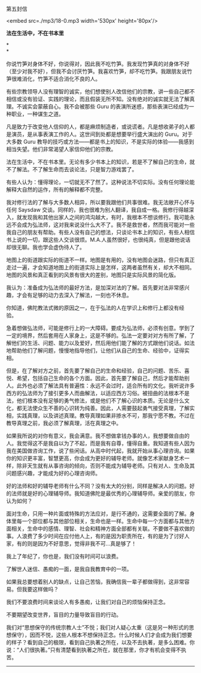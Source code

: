 第五封信

<embed src=./mp3/18-0.mp3 width='530px' height='80px'/>

*法在生活中，不在书本里*

*\\
*

你说竹笋对身体不好，你说得对，因此我不吃竹笋。我发现竹笋真的对身体不好（至少对我不好），但我不会讨厌竹笋。我喜欢竹笋，却不吃竹笋。我跟朋友说竹笋很难消化，竹笋不适合消化不良的人。

有些宗教领导人没有理智的诚实，他们想使别人改信他们的宗教，讲一些自己都不相信或没有验证、实践的理论，而且假装无所不知。没有绝对的诚实就无法了解真理。不诚实会蒙蔽自心。我不会被那些
Guru 的表演所迷惑，那些表演已经成为一种职业，一种谋生之道。

凡是致力于改变他人信仰的人，都是麻烦制造者，或说谎者。凡是想收弟子的人都是演员，是从事表演工作的人。这世间到处都是想要举行盛大演出的
Guru。对于大多数 Guru
教导的技巧或方法------都是书上的知识，不是实际的体验------我感到相当失望。他们非常渴望人家信仰他们的宗教。 

法在生活中，不在书本里。无论有多少书本上的知识，若是不了解自己的生命，就不了解法。不了解生命而去谈论法，只是智力游戏罢了。

有些人认为：懂得理论，一切就无不了然了。这种说法不切实际。没有任何理论能解释大自然的运作，所有的解释都不完整。 

我对修行法的了解与大多数人相异，所以要我跟他们共事很难。我无法敞开心怀与任何
Saysdaw
交谈。同样的，我也很难为别人翻译，我自成一格。我修行得越深入，就发现我和其他出家人之间的鸿沟越大，有时，我根本不想谈修行。我可能永远不会成为弘法师，这对我来说没什么大不了。我不是救世者，然而我可能对一些我自己的朋友有帮助。有些人没有自己的想法，只谈论书本上的知识，有些人相信书上说的一切，跟这些人交谈很烦。M.A.人虽然很好，也很纯真，但是跟他说话却很无聊。我也学会虚伪待人了。

地图上的街道跟实际的街道不一样。地图是有用的，没有地图会迷路，但只有真正走过一遍，才会知道地图上的街道实际上是怎样，这两者虽然有关，却大不相同。地图的风景和真正看到的风景有很大的差别，地图只是实际风景的简化版。 

我认为：准备成为弘法师的最好方法，是加深对法的了解。首先要对法非常感兴趣，才会有足够的动力去深入了解法，一刻也不休息。 

你知道，佛陀教法式微的原因之一，在于弘法的人在学识上和修行上都没有经验。 

急着想做弘法师，可能是修行上的一大障碍。要成为弘法师，必须有创意。学到了一定的境界，然后套用在人家身上，这是不够的。弘法一定要对对方有所了解，了解他们的生活、问题、能力以及爱好，然后用他们能了解的方式跟他们说话。如法地帮助他们了解问题，慢慢地指导他们，让他们从自己的生命、经验中，证得实相。 

但是，在了解对方之前，首先要了解自己的生命和经验，自己的问题、苦乐、喜悦、希望，包括自己生命的各个方面。因此，首先要了解自己，然后才能帮助别人。此外也必须了解法具有普遍性：永远不会过时，适合所有的文化。我听说许多西方的弘法师为了接引更多人而曲解法，以适应西方习俗。被扭曲的法根本不是法，他们根本没有足够的勇气修法，或是他们不了解心识的本质。无论是什么文化，都无法使众生不善的心识转为纯善。因此，人需要鼓起勇气接受真理，了解实相，实践真理，以及讲述真理。教导真理如果非掺水不可，那我宁愿不教。不过在教导真理之前，我必须了解真理，活在真理之中。 

如果我所说的对你有意义，我会满意。我不想做拿钱办事的人，我想要做自由的人。我觉得这不是我自以为了不起，而是我有自尊，懂得自重。我知道有些人因为我在美国做咨询工作，说了些闲话。从高中时代起，我就开始从事心理咨询。如果你的知识更丰富，智慧更高，你会成为更好的辅导老师。就像艺术家献身艺术一样，除非天生就有从事咨询的倾向，否则不能成为辅导老师。只有对人、生命及其问题感兴趣，才能成为好的心理咨询师。 

[[./img/18-0.jpeg]]

好的法师和好的辅导老师有什么不同？没有太大的分别，同样是解决人的问题。好的法师就是好的心理辅导师。我知道佛陀是最优秀的心理辅导师。亲爱的朋友，你认为如何？ 

面对生命，只用一种片面或特殊的方法应对，是行不通的，这需要全面的了解。身体里每一个部位都与其他部位相关，生命也是一样。生命中每一个方面都与其他方面相关，生命中的感情、理智、社会和精神方面全部都有关联。不要做不喜欢做的事。人浪费了多少时间在应付他人上，有的是因为职责所在，有的是为了讨好人家，有的则是因为不好意思，觉得非我不可...真是够了！ 

我上了年纪了，你也是，我们没有时间可以浪费。 

了解世人迷信、愚痴的一面，是我自我教育中的一项。 

如果我总要想着别人的缺点，让自己苦恼，我确信我一辈子都做得到，这非常容易。但我要这样做吗？ 

我们不要浪费时间来谈论人有多愚痴，让我们对自己的烦恼保持正念。 

不要期望改变世界，盲目的力量导致盲目的行动。 

我们对“思想保守的传统宗教人士”不悦；我们对人疑心太重（这是另一种形式的思想保守），因而不悦，这些人根本不想保持正念。什么时候人们才会成为我们想要的样子？看到自己的极限，看到自己执著之所在，以及不去执著，是多么困难。你说：“人们很执著。”只有清楚看到执著之所在，就在那里，你才有机会变得不执苦。

--------------

